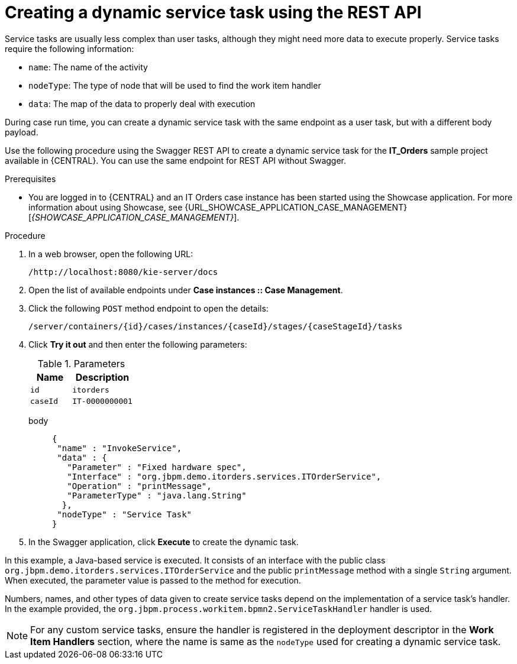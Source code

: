 [id='case-management-dynamic-service-task-API-proc']
= Creating a dynamic service task using the REST API

Service tasks are usually less complex than user tasks, although they might need more data to execute properly. Service tasks require the following information:

* `name`: The name of the activity
* `nodeType`: The type of node that will be used to find the work item handler
* `data`: The map of the data to properly deal with execution

During case run time, you can create a dynamic service task with the same endpoint as a user task, but with a different body payload.

Use the following procedure using the Swagger REST API to create a dynamic service task for the *IT_Orders* sample project available in {CENTRAL}. You can use the same endpoint for REST API without Swagger.

.Prerequisites
* You are logged in to {CENTRAL} and an IT Orders case instance has been started using the Showcase application. For more information about using Showcase, see {URL_SHOWCASE_APPLICATION_CASE_MANAGEMENT}[_{SHOWCASE_APPLICATION_CASE_MANAGEMENT}_].

.Procedure

. In a web browser, open the following URL:
+
`/http://localhost:8080/kie-server/docs`
. Open the list of available endpoints under *Case instances :: Case Management*.
. Click the following `POST` method endpoint to open the details:
+
`/server/containers/{id}/cases/instances/{caseId}/stages/{caseStageId}/tasks`
+
. Click *Try it out* and then enter the following parameters:
+
.Parameters
[cols="40%,60%",options="header"]
|===
|Name| Description
|`id` | `itorders`
|`caseId` | `IT-0000000001`
|===
+
body::
+
[source]
----
{
 "name" : "InvokeService",
 "data" : {
   "Parameter" : "Fixed hardware spec",
   "Interface" : "org.jbpm.demo.itorders.services.ITOrderService",
   "Operation" : "printMessage",
   "ParameterType" : "java.lang.String"
  },
 "nodeType" : "Service Task"
}
----
. In the Swagger application, click *Execute* to create the dynamic task.


In this example, a Java-based service is executed. It consists of an interface with the public class `org.jbpm.demo.itorders.services.ITOrderService` and the public `printMessage` method with a single `String` argument. When executed, the parameter value is passed to the method for execution.

Numbers, names, and other types of data given to create service tasks depend on the implementation of a service task's handler. In the example provided, the `org.jbpm.process.workitem.bpmn2.ServiceTaskHandler` handler is used.

NOTE: For any custom service tasks, ensure the handler is registered in the deployment descriptor in the *Work Item Handlers* section, where the name is same as the `nodeType` used for creating a dynamic service task.
